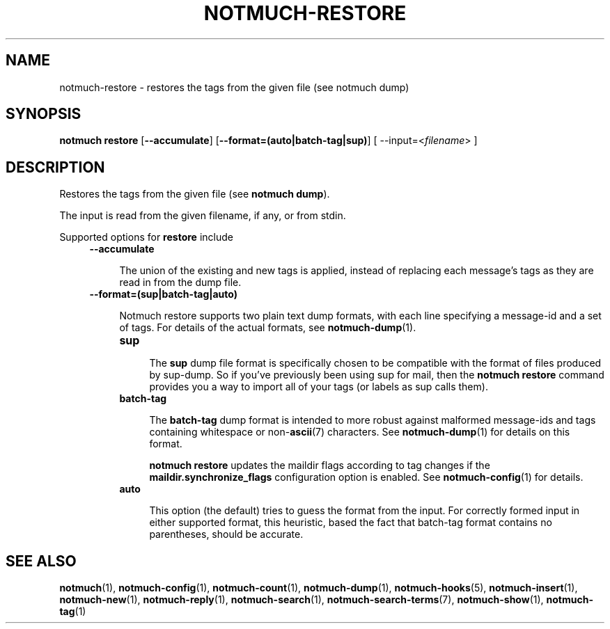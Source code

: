 .TH NOTMUCH-RESTORE 1 2013-07-28 "Notmuch 0.16"
.SH NAME
notmuch-restore \- restores the tags from the given file (see notmuch dump)

.SH SYNOPSIS

.B "notmuch restore"
.RB [ "--accumulate" ]
.RB [ "--format=(auto|batch-tag|sup)" ]
.RI "[ --input=<" filename "> ]"

.SH DESCRIPTION

Restores the tags from the given file (see
.BR "notmuch dump" ")."

The input is read from the given filename, if any, or from stdin.


Supported options for
.B restore
include
.RS 4
.TP 4
.B \-\-accumulate

The union of the existing and new tags is applied, instead of
replacing each message's tags as they are read in from the dump file.

.RE
.RS 4
.TP 4
.B \-\-format=(sup|batch-tag|auto)

Notmuch restore supports two plain text dump formats, with each line
specifying a message-id and a set of tags.
For details of the actual formats, see \fBnotmuch-dump\fR(1).

.RS 4
.TP 4
.B sup

The
.B sup
dump file format is specifically chosen to be
compatible with the format of files produced by sup-dump.
So if you've previously been using sup for mail, then the
.B "notmuch restore"
command provides you a way to import all of your tags (or labels as
sup calls them).

.RE
.RS 4
.TP 4
.B batch-tag

The
.B batch-tag
dump format is intended to more robust against malformed message-ids
and tags containing whitespace or non-\fBascii\fR(7) characters.  See
\fBnotmuch-dump\fR(1) for details on this format.

.B "notmuch restore"
updates the maildir flags according to tag changes if the
.B "maildir.synchronize_flags"
configuration option is enabled. See \fBnotmuch-config\fR(1) for
details.

.RE

.RS 4
.TP 4
.B auto

This option (the default) tries to guess the format from the
input. For correctly formed input in either supported format, this
heuristic, based the fact that batch-tag format contains no parentheses,
should be accurate.

.RE

.RE

.SH SEE ALSO

\fBnotmuch\fR(1), \fBnotmuch-config\fR(1), \fBnotmuch-count\fR(1),
\fBnotmuch-dump\fR(1), \fBnotmuch-hooks\fR(5),
\fBnotmuch-insert\fR(1), \fBnotmuch-new\fR(1),
\fBnotmuch-reply\fR(1), \fBnotmuch-search\fR(1),
\fBnotmuch-search-terms\fR(7), \fBnotmuch-show\fR(1),
\fBnotmuch-tag\fR(1)
